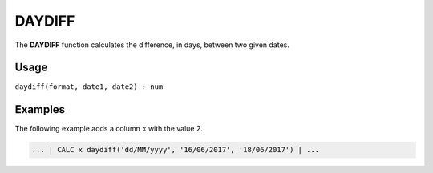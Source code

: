 .. _daydiff:

=======
DAYDIFF
=======

The **DAYDIFF** function calculates the difference, in days, between two given dates.


Usage
=====

``daydiff(format, date1, date2) : num``

Examples
========

The following example adds a column ``x`` with the value 2.

.. code-block:: gor

   ... | CALC x daydiff('dd/MM/yyyy', '16/06/2017', '18/06/2017') | ...

